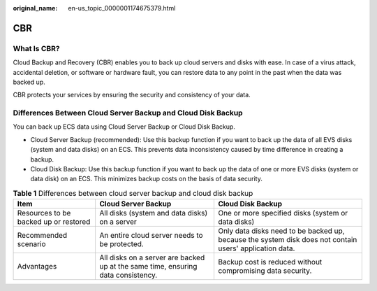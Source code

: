 :original_name: en-us_topic_0000001174675379.html

.. _en-us_topic_0000001174675379:

CBR
===

What Is CBR?
------------

Cloud Backup and Recovery (CBR) enables you to back up cloud servers and disks with ease. In case of a virus attack, accidental deletion, or software or hardware fault, you can restore data to any point in the past when the data was backed up.

CBR protects your services by ensuring the security and consistency of your data.

Differences Between Cloud Server Backup and Cloud Disk Backup
-------------------------------------------------------------

You can back up ECS data using Cloud Server Backup or Cloud Disk Backup.

-  Cloud Server Backup (recommended): Use this backup function if you want to back up the data of all EVS disks (system and data disks) on an ECS. This prevents data inconsistency caused by time difference in creating a backup.
-  Cloud Disk Backup: Use this backup function if you want to back up the data of one or more EVS disks (system or data disk) on an ECS. This minimizes backup costs on the basis of data security.

.. table:: **Table 1** Differences between cloud server backup and cloud disk backup

   +---------------------------------------+----------------------------------------------------------------------------------+---------------------------------------------------------------------------------------------------------+
   | Item                                  | Cloud Server Backup                                                              | Cloud Disk Backup                                                                                       |
   +=======================================+==================================================================================+=========================================================================================================+
   | Resources to be backed up or restored | All disks (system and data disks) on a server                                    | One or more specified disks (system or data disks)                                                      |
   +---------------------------------------+----------------------------------------------------------------------------------+---------------------------------------------------------------------------------------------------------+
   | Recommended scenario                  | An entire cloud server needs to be protected.                                    | Only data disks need to be backed up, because the system disk does not contain users' application data. |
   +---------------------------------------+----------------------------------------------------------------------------------+---------------------------------------------------------------------------------------------------------+
   | Advantages                            | All disks on a server are backed up at the same time, ensuring data consistency. | Backup cost is reduced without compromising data security.                                              |
   +---------------------------------------+----------------------------------------------------------------------------------+---------------------------------------------------------------------------------------------------------+
